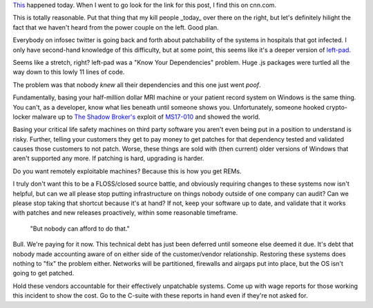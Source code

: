 .. title: Know Your Dependencies
.. slug: know-your-dependencies
.. date: 2017-05-13 04:06:54 UTC
.. tags: private, tech, security, software
.. category: tech
.. link: 
.. description: A rant about owning your deliverables.
.. type: text


`This <http://money.cnn.com/2017/05/12/technology/ransomware-attack-nsa-microsoft/index.html>`_ happened today.  When I went to go look for the link for this post, I find this on cnn.com.

.. image:: /images/cnn.com_2017-05-12_23-09-05.thumbnail.png
   :target: /images/cnn.com_2017-05-12_23-09-05.png
   :alt: CNN website screenshot
   :align: center

This is totally reasonable.  Put that thing that my kill people _today_ over there on the right, but let's definitely hilight the fact that we haven't heard from the power couple on the left.  Good plan.

Everybody on infosec twitter is going back and forth about patchability of the systems in hospitals that got infected.  I only have second-hand knowledge of this difficulty, but at some point, this seems like it's a deeper version of `left-pad <https://qz.com/646467/how-one-programmer-broke-the-internet-by-deleting-a-tiny-piece-of-code/>`_.

Seems like a stretch, right?  left-pad was a "Know Your Dependencies" problem.  Huge .js packages were turtled all the way down to this lowly 11 lines of code.

The problem was that nobody *knew* all their dependencies and this one just went *poof*.

Fundamentally, basing your half-million dollar MRI machine or your patient record system on Windows is the same thing.  You can't, as a developer, know what lies beneath until someone shows you.  Unfortunately, someone hooked crypto-locker malware up to `The Shadow Broker's <https://en.wikipedia.org/wiki/The_Shadow_Brokers>`_ exploit of `MS17-010 <https://technet.microsoft.com/en-us/library/security/ms17-010.aspx>`_ and showed the world.

Basing your critical life safety machines on third party software you aren't even being put in a position to understand is risky.  Further, telling your customers they get to pay money to get patches for that dependency tested and validated causes those customers to not patch.  Worse, these things are sold with (then current) older versions of Windows that aren't supported any more.  If patching is hard, upgrading is harder.

Do you want remotely exploitable machines?  Because this is how you get REMs.

I truly don't want this to be a FLOSS/closed source battle, and obviously requiring changes to these systems now isn't helpful, but can we all please stop putting infrastructure on things nobody outside of one company can audit?  Can we please stop taking that shortcut because it's at hand?  If not, keep your software up to date, and validate that it works with patches and new releases proactively, within some reasonable timeframe.

    "But nobody can afford to do that."

Bull.  We're paying for it now.  This technical debt has just been deferred until someone else deemed it due.  It's debt that nobody made accounting aware of on either side of the customer/vendor relationship.  Restoring these systems does nothing to "fix" the problem either.  Networks will be partitioned, firewalls and airgaps put into place, but the OS isn't going to get patched.

Hold these vendors accountable for their effectively unpatchable systems.  Come up with wage reports for those working this incident to show the cost.  Go to the C-suite with these reports in hand even if they're not asked for.  
